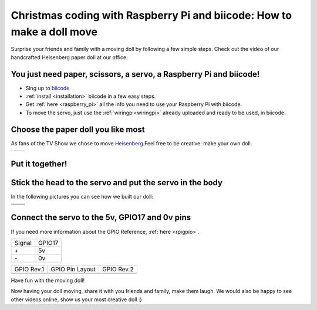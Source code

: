 Christmas coding with Raspberry Pi and biicode: How to make a doll move
=======================================================================

Surprise your friends and family with a moving doll by following a few simple steps. 
Check out the video of our handcrafted Heisenberg paper doll at our office:

.. raw:: html

	<iframe width="640" height="480" src="//www.youtube.com/embed/S_oIqUt_CBo" frameborder="0" allowfullscreen></iframe>

You just need paper, scissors, a servo, a Raspberry Pi and biicode!
-------------------------------------------------------------------

* Sing up to `biicode <https://www.biicode.com/>`_
* :ref:`install <installation>` biicode in a few easy steps.
* Get :ref:`here <raspberry_pi>` all the info you need to use your Raspberry Pi with biicode.
* To move the servo, just use the :ref:`wiringpi<wiringpi>` already uploaded and ready to be used, in biicode.

.. code-block:: cpp
	:linenos:

	#include <stdio.h>
	#include <errno.h>
	#include <string.h>

	#include <drogon/wiringpi/wiringpi/wiringpi.h>
	#include <drogon/wiringpi/wiringpi/softservo.h>

	int main ()
	{
	  if (wiringPiSetup () == -1)
	  {
		fprintf (stdout, "oops: %s\n", strerror (errno)) ;
		return 1 ;
	  }

	  softServoSetup (0, 1, 2, 3, 4, 5, 6, 7) ;

	  softServoWrite (0,  500);
	  
	  int range = 500;
	  int vel = 10;

	  for (;;)
		softServoWrite (0,  range);
		range += vel;
		if (range > 1250 || range < -250)
		{
			vel = -vel;
		{
		delay (10);

	}

Choose the paper doll you like most
-----------------------------------

As fans of the TV Show we chose to move `Heisenberg <http://www.cubeecraft.com/cubee/heisenberg>`_.Feel free to be creative: make your own doll.

+-----------------------------------------+------------------------------------------+
|.. image:: raspberry_pi_christmas/01.jpg | .. image:: raspberry_pi_christmas/02.jpg |
+-----------------------------------------+------------------------------------------+

Put it together! 
----------------

.. image:: raspberry_pi_christmas/1.jpg

Stick the head to the servo and put the servo in the body
---------------------------------------------------------

In the following pictures you can see how we built our doll:

+----------------------------------------+-----------------------------------------+
|.. image:: raspberry_pi_christmas/2.jpg | .. image:: raspberry_pi_christmas/3.jpg |
+----------------------------------------+-----------------------------------------+
|.. image:: raspberry_pi_christmas/4.jpg | .. image:: raspberry_pi_christmas/6.jpg |
+----------------------------------------+-----------------------------------------+
|.. image:: raspberry_pi_christmas/7.jpg | .. image:: raspberry_pi_christmas/8.jpg |
+----------------------------------------+-----------------------------------------+

Connect the servo to the 5v, GPIO17 and 0v pins
-----------------------------------------------

If you need more information about the GPIO Reference, :ref:`here <rpigpio>`.

+-------+--------+
|Signal | GPIO17 |
+-------+--------+
| \+    |     5v | 
+-------+--------+
| \-    |     0v |
+-------+--------+

+----------------------------------------------+-------------------------------------------------+----------------------------------------------+
| GPIO Rev.1                                   | GPIO Pin Layout                                 | GPIO Rev.2                                   |
+----------------------------------------------+-------------------------------------------------+----------------------------------------------+
| .. image:: ../_static/img/rpi/gpiosr1.png    | .. image:: raspberry_pi_christmas/gpios.png     |    .. image:: ../_static/img/rpi/gpiosr2.png |
+----------------------------------------------+-------------------------------------------------+----------------------------------------------+

.. image:: raspberry_pi_christmas/servo.jpg 

Have fun with the moving doll!

Now having your doll moving, share it with you friends and family, make them laugh. We would also be happy to see other videos online, show us your most creative doll :)

